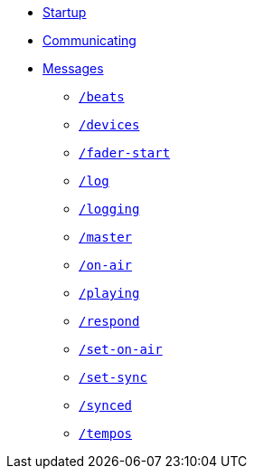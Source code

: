 * xref:README.adoc[Startup]
* xref:Communicating.adoc[Communicating]
* xref:Messages.adoc[Messages]
** xref:Messages.adoc#beats[`/beats`]
** xref:Messages.adoc#devices[`/devices`]
** xref:Messages.adoc#fader-start[`/fader-start`]
** xref:Messages.adoc#log[`/log`]
** xref:Messages.adoc#logging[`/logging`]
** xref:Messages.adoc#master[`/master`]
** xref:Messages.adoc#on-air[`/on-air`]
** xref:Messages.adoc#playing[`/playing`]
** xref:Messages.adoc#respond[`/respond`]
** xref:Messages.adoc#set-on-air[`/set-on-air`]
** xref:Messages.adoc#set-sync[`/set-sync`]
** xref:Messages.adoc#synced[`/synced`]
** xref:Messages.adoc#tempos[`/tempos`]
